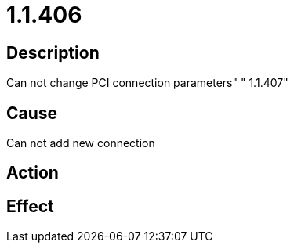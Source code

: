 = 1.1.406
:imagesdir: img

== Description
Can not change PCI connection parameters"	 "
1.1.407"

== Cause
Can not add new connection

== Action
 

== Effect
 

